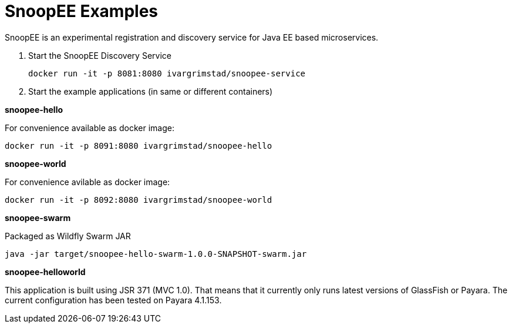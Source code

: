 = SnoopEE Examples

SnoopEE is an experimental registration and discovery service for Java EE based microservices.

. Start the SnoopEE Discovery Service

 docker run -it -p 8081:8080 ivargrimstad/snoopee-service

. Start the example applications (in same or different containers)

*snoopee-hello*

For convenience available as docker image:

 docker run -it -p 8091:8080 ivargrimstad/snoopee-hello

*snoopee-world*

For convenience avilable as docker image:

 docker run -it -p 8092:8080 ivargrimstad/snoopee-world

*snoopee-swarm*

Packaged as Wildfly Swarm JAR

 java -jar target/snoopee-hello-swarm-1.0.0-SNAPSHOT-swarm.jar

*snoopee-helloworld*

This application is built using JSR 371 (MVC 1.0). That means that it currently
only runs latest versions of GlassFish or Payara. The current configuration
has been tested on Payara 4.1.153. 
